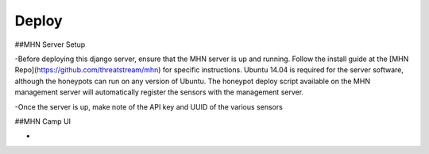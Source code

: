 Deploy
========

##MHN Server Setup

-Before deploying this django server, ensure that the MHN server is up and running. Follow the install guide
at the [MHN Repo](https://github.com/threatstream/mhn) for specific instructions. Ubuntu 14.04 is required for the
server software, although the honeypots can run on any version of Ubuntu. The honeypot deploy script available on the
MHN management server will automatically register the sensors with the management server.

-Once the server is up, make note of the API key and UUID of the various sensors

##MHN Camp UI

-
